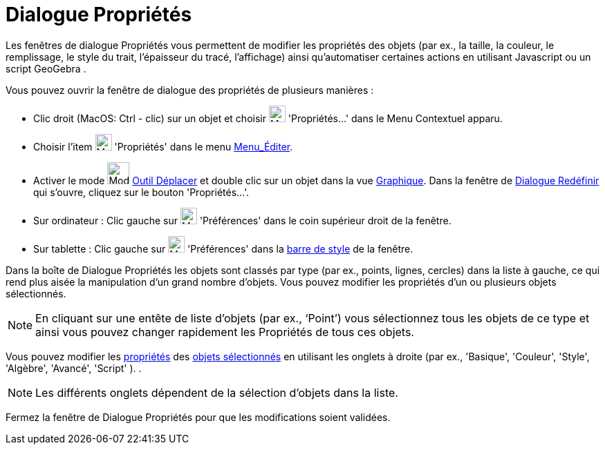 = Dialogue Propriétés
:page-en: Properties_Dialog
ifdef::env-github[:imagesdir: /fr/modules/ROOT/assets/images]

Les fenêtres de dialogue Propriétés vous permettent de modifier les propriétés des objets (par ex., la taille, la
couleur, le remplissage, le style du trait, l'épaisseur du tracé, l'affichage) ainsi qu'automatiser certaines actions en
utilisant Javascript ou un script GeoGebra .

Vous pouvez ouvrir la fenêtre de dialogue des propriétés de plusieurs manières :

* Clic droit (MacOS: Ctrl - clic) sur un objet et choisir image:Menu_Properties_Gear.png[Menu Properties
Gear.png,width=24,height=24] 'Propriétés…' dans le Menu Contextuel apparu.

* Choisir l’item image:Menu_Properties_Gear.png[Menu Properties Gear.png,width=24,height=24] 'Propriétés' dans le menu
xref:/Menu_Éditer.adoc[Menu_Éditer].

* Activer le mode image:Mode_move.png[Mode move.png,width=32,height=32] xref:/tools/Déplacer.adoc[Outil Déplacer] et
double clic sur un objet dans la vue xref:/Graphique.adoc[Graphique]. Dans la fenêtre de
xref:/Dialogue_Redéfinir.adoc[Dialogue Redéfinir] qui s’ouvre, cliquez sur le bouton 'Propriétés…'.

* Sur ordinateur : Clic gauche sur image:Menu_Properties_Gear.png[Menu Properties Gear.png,width=24,height=24]
'Préférences' dans le coin supérieur droit de la fenêtre.
* Sur tablette : Clic gauche sur image:Menu_Properties_Gear.png[Menu Properties Gear.png,width=24,height=24]
'Préférences' dans la xref:/VuesEx.adoc[barre de style] de la fenêtre.

Dans la boîte de Dialogue Propriétés les objets sont classés par type (par ex., points, lignes, cercles) dans la liste à
gauche, ce qui rend plus aisée la manipulation d’un grand nombre d’objets. Vous pouvez modifier les propriétés d’un ou
plusieurs objets sélectionnés.

[NOTE]
====

En cliquant sur une entête de liste d’objets (par ex., ‘Point’) vous sélectionnez tous les objets de ce type et
ainsi vous pouvez changer rapidement les Propriétés de tous ces objets.

====

Vous pouvez modifier les xref:/Propriétés_d_un_objet.adoc[propriétés] des xref:/Sélection_d_objets.adoc[objets
sélectionnés] en utilisant les onglets à droite (par ex., 'Basique', 'Couleur', 'Style', 'Algèbre', 'Avancé', 'Script'
). .

[NOTE]
====

Les différents onglets dépendent de la sélection d’objets dans la liste.

====

Fermez la fenêtre de Dialogue Propriétés pour que les modifications soient validées.
